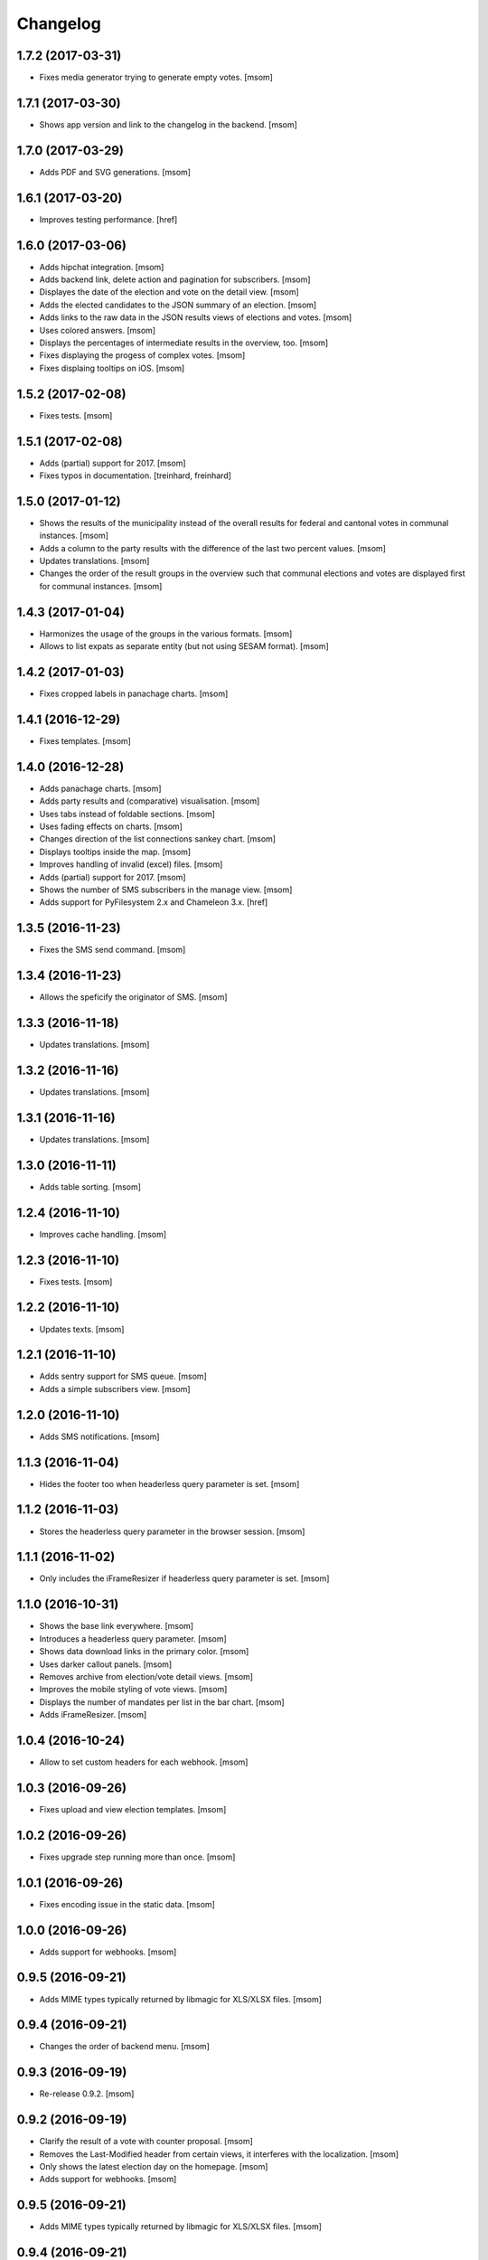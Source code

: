 Changelog
---------
1.7.2 (2017-03-31)
~~~~~~~~~~~~~~~~~~~

- Fixes media generator trying to generate empty votes.
  [msom]

1.7.1 (2017-03-30)
~~~~~~~~~~~~~~~~~~~

- Shows app version and link to the changelog in the backend.
  [msom]

1.7.0 (2017-03-29)
~~~~~~~~~~~~~~~~~~~

- Adds PDF and SVG generations.
  [msom]

1.6.1 (2017-03-20)
~~~~~~~~~~~~~~~~~~~

- Improves testing performance.
  [href]

1.6.0 (2017-03-06)
~~~~~~~~~~~~~~~~~~~

- Adds hipchat integration.
  [msom]

- Adds backend link, delete action and pagination for subscribers.
  [msom]

- Displayes the date of the election and vote on the detail view.
  [msom]

- Adds the elected candidates to the JSON summary of an election.
  [msom]

- Adds links to the raw data in the JSON results views of elections and votes.
  [msom]

- Uses colored answers.
  [msom]

- Displays the percentages of intermediate results in the overview, too.
  [msom]

- Fixes displaying the progess of complex votes.
  [msom]

- Fixes displaing tooltips on iOS.
  [msom]

1.5.2 (2017-02-08)
~~~~~~~~~~~~~~~~~~~

- Fixes tests.
  [msom]

1.5.1 (2017-02-08)
~~~~~~~~~~~~~~~~~~~

- Adds (partial) support for 2017.
  [msom]

- Fixes typos in documentation.
  [treinhard, freinhard]

1.5.0 (2017-01-12)
~~~~~~~~~~~~~~~~~~~

- Shows the results of the municipality instead of the overall results for
  federal and cantonal votes in communal instances.
  [msom]

- Adds a column to the party results with the difference of the last two
  percent values.
  [msom]

- Updates translations.
  [msom]

- Changes the order of the result groups in the overview such that communal
  elections and votes are displayed first for communal instances.
  [msom]

1.4.3 (2017-01-04)
~~~~~~~~~~~~~~~~~~~

- Harmonizes the usage of the groups in the various formats.
  [msom]

- Allows to list expats as separate entity (but not using SESAM format).
  [msom]

1.4.2 (2017-01-03)
~~~~~~~~~~~~~~~~~~~

- Fixes cropped labels in panachage charts.
  [msom]

1.4.1 (2016-12-29)
~~~~~~~~~~~~~~~~~~~

- Fixes templates.
  [msom]

1.4.0 (2016-12-28)
~~~~~~~~~~~~~~~~~~~

- Adds panachage charts.
  [msom]

- Adds party results and (comparative) visualisation.
  [msom]

- Uses tabs instead of foldable sections.
  [msom]

- Uses fading effects on charts.
  [msom]

- Changes direction of the list connections sankey chart.
  [msom]

- Displays tooltips inside the map.
  [msom]

- Improves handling of invalid (excel) files.
  [msom]

- Adds (partial) support for 2017.
  [msom]

- Shows the number of SMS subscribers in the manage view.
  [msom]

- Adds support for PyFilesystem 2.x and Chameleon 3.x.
  [href]

1.3.5 (2016-11-23)
~~~~~~~~~~~~~~~~~~~

- Fixes the SMS send command.
  [msom]

1.3.4 (2016-11-23)
~~~~~~~~~~~~~~~~~~~

- Allows the speficify the originator of SMS.
  [msom]

1.3.3 (2016-11-18)
~~~~~~~~~~~~~~~~~~~

- Updates translations.
  [msom]

1.3.2 (2016-11-16)
~~~~~~~~~~~~~~~~~~~

- Updates translations.
  [msom]

1.3.1 (2016-11-16)
~~~~~~~~~~~~~~~~~~~

- Updates translations.
  [msom]

1.3.0 (2016-11-11)
~~~~~~~~~~~~~~~~~~~

- Adds table sorting.
  [msom]

1.2.4 (2016-11-10)
~~~~~~~~~~~~~~~~~~~

- Improves cache handling.
  [msom]

1.2.3 (2016-11-10)
~~~~~~~~~~~~~~~~~~~

- Fixes tests.
  [msom]

1.2.2 (2016-11-10)
~~~~~~~~~~~~~~~~~~~

- Updates texts.
  [msom]

1.2.1 (2016-11-10)
~~~~~~~~~~~~~~~~~~~

- Adds sentry support for SMS queue.
  [msom]

- Adds a simple subscribers view.
  [msom]

1.2.0 (2016-11-10)
~~~~~~~~~~~~~~~~~~~

- Adds SMS notifications.
  [msom]

1.1.3 (2016-11-04)
~~~~~~~~~~~~~~~~~~~

- Hides the footer too when headerless query parameter is set.
  [msom]

1.1.2 (2016-11-03)
~~~~~~~~~~~~~~~~~~~

- Stores the headerless query parameter in the browser session.
  [msom]

1.1.1 (2016-11-02)
~~~~~~~~~~~~~~~~~~~

- Only includes the iFrameResizer if headerless query parameter is set.
  [msom]

1.1.0 (2016-10-31)
~~~~~~~~~~~~~~~~~~~

- Shows the base link everywhere.
  [msom]

- Introduces a headerless query parameter.
  [msom]

- Shows data download links in the primary color.
  [msom]

- Uses darker callout panels.
  [msom]

- Removes archive from election/vote detail views.
  [msom]

- Improves the mobile styling of vote views.
  [msom]

- Displays the number of mandates per list in the bar chart.
  [msom]

- Adds iFrameResizer.
  [msom]

1.0.4 (2016-10-24)
~~~~~~~~~~~~~~~~~~~

- Allow to set custom headers for each webhook.
  [msom]

1.0.3 (2016-09-26)
~~~~~~~~~~~~~~~~~~~

- Fixes upload and view election templates.
  [msom]

1.0.2 (2016-09-26)
~~~~~~~~~~~~~~~~~~~

- Fixes upgrade step running more than once.
  [msom]

1.0.1 (2016-09-26)
~~~~~~~~~~~~~~~~~~~

- Fixes encoding issue in the static data.
  [msom]

1.0.0 (2016-09-26)
~~~~~~~~~~~~~~~~~~~

- Adds support for webhooks.
  [msom]

0.9.5 (2016-09-21)
~~~~~~~~~~~~~~~~~~~

- Adds MIME types typically returned by libmagic for XLS/XLSX files.
  [msom]

0.9.4 (2016-09-21)
~~~~~~~~~~~~~~~~~~~

- Changes the order of backend menu.
  [msom]

0.9.3 (2016-09-19)
~~~~~~~~~~~~~~~~~~~

- Re-release 0.9.2.
  [msom]

0.9.2 (2016-09-19)
~~~~~~~~~~~~~~~~~~~

- Clarify the result of a vote with counter proposal.
  [msom]

- Removes the Last-Modified header from certain views, it interferes with the
  localization.
  [msom]

- Only shows the latest election day on the homepage.
  [msom]

- Adds support for webhooks.
  [msom]

0.9.5 (2016-09-21)
~~~~~~~~~~~~~~~~~~~

- Adds MIME types typically returned by libmagic for XLS/XLSX files.
  [msom]

0.9.4 (2016-09-21)
~~~~~~~~~~~~~~~~~~~

- Changes the order of backend menu.
  [msom]

0.9.3 (2016-09-19)
~~~~~~~~~~~~~~~~~~~

- Re-release 0.9.2.
  [msom]

0.9.2 (2016-09-19)
~~~~~~~~~~~~~~~~~~~

- Clarify the result of a vote with counter proposal.
  [msom]

- Removes the Last-Modified header from certain views, it interferes with the
  localization.
  [msom]

- Fixes bug in folding of proporz election view.
  [msom]

0.9.1 (2016-09-14)
~~~~~~~~~~~~~~~~~~~

- Updates translations.
  [msom]

- Improves print styles.
  [msom]

0.9.0 (2016-09-06)
~~~~~~~~~~~~~~~~~~~

- Adds embed code.
  [msom]

- Updates translations.
  [msom]

- Fixes resize behaviour of charts.
  [msom]

0.8.2 (2016-09-05)
~~~~~~~~~~~~~~~~~~~

- Updates translations.
  [msom]

- Breaks long related links.
  [msom]

- Makes backend tables responsive.
  [msom]

- Adds command line interface to add new instances.
  [msom]

0.8.1 (2016-08-30)
~~~~~~~~~~~~~~~~~~~

- Fixes election and vote templates.
  [msom]

0.8.0 (2016-08-29)
~~~~~~~~~~~~~~~~~~~

- Adds diagrams to visualize list connections.
  [msom]

- Adds new import formats: Vote/Wabsti, Vote/Internal, Election/Internal.
  [msom]

- Adds the ability to download the SVG images.
  [msom]

- Adds a last update time column to the frontpage and archive pages.
  [msom]

- Shows intermediate results.
  [msom]

- Adds JSON views for results.
  [msom]

- Adds the 'Last-Modified' header to the views with results.
  [msom]

- Adds basic print styles.
  [msom]

- Adds pagination to management views.
  [msom]

- Clears the cache after uploading results.
  [msom]

- Updates French, Romansh and Italian translations.
  [freinhard, msom]

- Sorts the sublists by the ID of the list when displaying list connection
  results of elections.
  [msom]

- Fixes javascript for form dependencies.
  [msom]

- Adds compatibility with Morepath 0.13.
  [href]

0.7.2 (2016-03-18)
~~~~~~~~~~~~~~~~~~~

- Hides candidates list for majorz elections.
  [msom]

- Hides lists for proporz elections.
  [msom]

- Removes color from list bar charts.
  [msom]

- Sorts lists by list id.
  [msom]

- Removes table collapsing for most tables.
  [msom]

- Adds a totals row at the top for tables with totals.
  [msom]

- Folds results to sections.
  [msom]

- Makes title font sizes smaller for mobile devices.
  [msom]

- Adds related links.
  [msom]

0.7.1 (2016-03-14)
~~~~~~~~~~~~~~~~~~~

- Displays visual hints for collapsible tables.
  [msom]

- Adds absolute majority for majorz elections.
  [msom]

0.7.0 (2016-03-11)
~~~~~~~~~~~~~~~~~~~

- Adds elections.
  [msom]

- Adds access to all elections and votes of an election day.
  [msom]

0.6.0 (2016-02-16)
~~~~~~~~~~~~~~~~~~~

- Adds municipality maps for 2016.
  [href]

- Adds "stimmberechtigte" to the columns which may be contain "unbekannt".
  [href]

0.5.3 (2016-02-09)
~~~~~~~~~~~~~~~~~~~

- Ignores invalid years in the url instead of throwing an error.
  [href]

- Adds the ability to indicate lines which should be ignored.
  [href]

- Adds support for open office spreadsheets.
  [href]

0.5.2 (2016-02-08)
~~~~~~~~~~~~~~~~~~~

- Fixes import not working because of an outdated onegov.core dependency.
  [href]

0.5.1 (2016-02-08)
~~~~~~~~~~~~~~~~~~~

- Removes the 'www.' from the base domain.
  [href]

0.5.0 (2016-02-08)
~~~~~~~~~~~~~~~~~~~

- Normalizes the title used as filename in XLSX exports.
  [msom]

- Shows the domain name of the base url instead of the principal name.
  [msom]

- Adds analytics tracking code.
  [msom]

- Allows the select a sheet when importing XLSX files.
  [msom]

0.4.1 (2016-01-12)
~~~~~~~~~~~~~~~~~~~

- No longer caches responses with a status code other than 200.
  [href]

0.4.0 (2016-01-08)
~~~~~~~~~~~~~~~~~~~

- Adds a 5 minute cache for all anonymous pages.
  [href]

- Adds complete french / italian / romansh support.
  [href]

0.3.0 (2015-12-10)
~~~~~~~~~~~~~~~~~~~

- Adds JSON/CSV and XLSX export of all votes.
  [href]

- Shows the votes archive at the bottom of.. the votes archive.
  [gref]

0.2.1 (2015-12-08)
~~~~~~~~~~~~~~~~~~~

- Shows the votes archive at the bottom of each vote.
  [href]

- Shows a helpful error message if a vote exists already.
  [href]

0.2.0 (2015-11-27)
~~~~~~~~~~~~~~~~~~~

- Enables YubiKey integration.
  [href]

0.1.6 (2015-10-26)
~~~~~~~~~~~~~~~~~~~

- Adds accidentally removed 'last change' factoid.
  [href]

- Adds missing translations.
  [href]

0.1.5 (2015-10-26)
~~~~~~~~~~~~~~~~~~~

- Adds XLS/XLSX support.
  [href]

- Improves display of votes with long titles in the manage table.
  [href]

- Fixes display issues with IE9+.
  [href]

- Factoids are now shown for each ballot without being summarized on the vote.
  [href]

- Fixes division by zero error occuring on votes without any results.
  [href]

0.1.4 (2015-10-16)
~~~~~~~~~~~~~~~~~~~

- Adds the ability to leave out uncounted towns in the upload. Missing towns
  are assumed to be uncounted.
  [href]

- Adds internal shortcode for votes.
  [href]

- Improves the design of uncounted votes.
  [href]

- Colors are now always blue if rejected, red if accepted, without exception.
  [href]

- Switch from 'de' to 'de_CH' to properly support Swiss formatting.
  [href]

- Make sure all uploads are aborted if one file fails.
  [href]

- Fix javascript in map when hovering over a lake.
  [href]

0.1.3 (2015-10-12)
~~~~~~~~~~~~~~~~~~~

- Fix upload not allowing for different ballot types initially.
  [href]

0.1.2 (2015-10-12)
~~~~~~~~~~~~~~~~~~~

- Explicitly passes the encoding when reading the yaml file to avoid getting
  the wrong one through the environment.
  [href]

0.1.1 (2015-10-12)
~~~~~~~~~~~~~~~~~~~

- Enables requirements.txt generation on release.
  [href]

0.1.0 (2015-10-12)
~~~~~~~~~~~~~~~~~~~

- Initial Release
